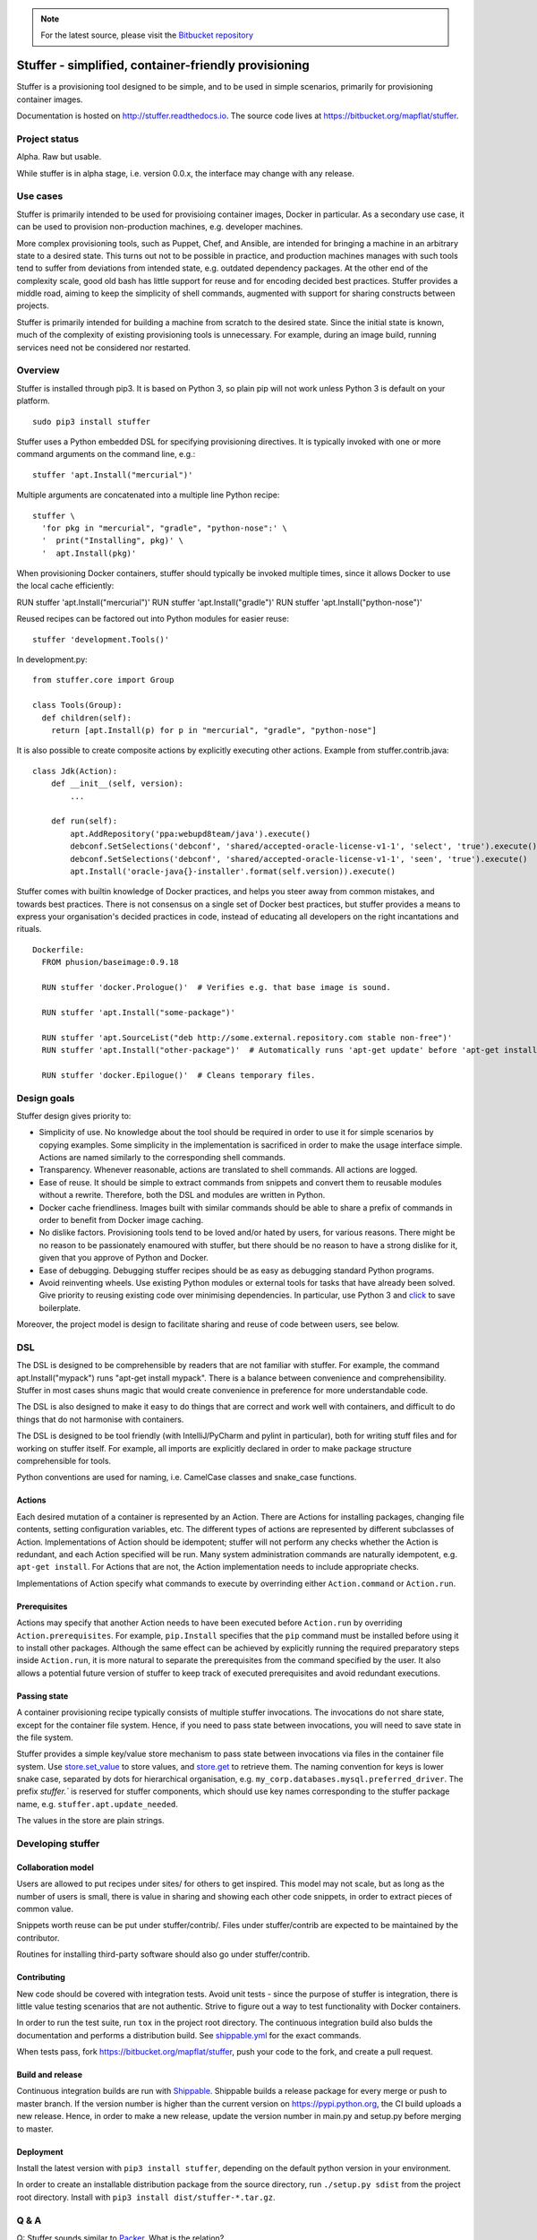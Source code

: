 .. note:: For the latest source, please visit the
   `Bitbucket repository <https://bitbucket.org/mapflat/stuffer>`_


Stuffer - simplified, container-friendly provisioning
=====================================================

Stuffer is a provisioning tool designed to be simple, and to be used in simple scenarios, primarily
for provisioning container images.

Documentation is hosted on `<http://stuffer.readthedocs.io>`_. The source code lives at
`<https://bitbucket.org/mapflat/stuffer>`_.


Project status
--------------

Alpha. Raw but usable.

While stuffer is in alpha stage, i.e. version 0.0.x, the interface may change with any release.

Use cases
---------

Stuffer is primarily intended to be used for provisioing container images, Docker in particular. As
a secondary use case, it can be used to provision non-production machines, e.g. developer machines.

More complex provisioning tools, such as Puppet, Chef, and Ansible, are intended for bringing a
machine in an arbitrary state to a desired state. This turns out not to be possible in practice, and
production machines manages with such tools tend to suffer from deviations from intended state,
e.g. outdated dependency packages. At the other end of the complexity scale, good old bash has
little support for reuse and for encoding decided best practices. Stuffer provides a middle road,
aiming to keep the simplicity of shell commands, augmented with support for sharing constructs
between projects.

Stuffer is primarily intended for building a machine from scratch to the desired state. Since the
initial state is known, much of the complexity of existing provisioning tools is unnecessary. For
example, during an image build, running services need not be considered nor restarted.

Overview
--------

Stuffer is installed through pip3. It is based on Python 3, so plain pip will not work unless Python
3 is default on your platform.
::

    sudo pip3 install stuffer



Stuffer uses a Python embedded DSL for specifying provisioning directives. It is typically invoked
with one or more command arguments on the command line, e.g.:
::

    stuffer 'apt.Install("mercurial")'

Multiple arguments are concatenated into a multiple line Python recipe:
::

    stuffer \
      'for pkg in "mercurial", "gradle", "python-nose":' \
      '  print("Installing", pkg)' \
      '  apt.Install(pkg)'

When provisioning Docker containers, stuffer should typically be invoked multiple times, since it
allows Docker to use the local cache efficiently:
::

RUN stuffer 'apt.Install("mercurial")'
RUN stuffer 'apt.Install("gradle")'
RUN stuffer 'apt.Install("python-nose")'


Reused recipes can be factored out into Python modules for easier reuse:
::

    stuffer 'development.Tools()'

In development.py:
::

    from stuffer.core import Group

    class Tools(Group):
      def children(self):
        return [apt.Install(p) for p in "mercurial", "gradle", "python-nose"]


It is also possible to create composite actions by explicitly executing other actions. Example from stuffer.contrib.java:
::
    class Jdk(Action):
        def __init__(self, version):
            ...

        def run(self):
            apt.AddRepository('ppa:webupd8team/java').execute()
            debconf.SetSelections('debconf', 'shared/accepted-oracle-license-v1-1', 'select', 'true').execute()
            debconf.SetSelections('debconf', 'shared/accepted-oracle-license-v1-1', 'seen', 'true').execute()
            apt.Install('oracle-java{}-installer'.format(self.version)).execute()


Stuffer comes with builtin knowledge of Docker practices, and helps you steer away from common
mistakes, and towards best practices. There is not consensus on a single set of Docker best
practices, but stuffer provides a means to express your organisation's decided practices in code, instead
of educating all developers on the right incantations and rituals.

::

    Dockerfile:
      FROM phusion/baseimage:0.9.18

      RUN stuffer 'docker.Prologue()'  # Verifies e.g. that base image is sound.

      RUN stuffer 'apt.Install("some-package")' 

      RUN stuffer 'apt.SourceList("deb http://some.external.repository.com stable non-free")'
      RUN stuffer 'apt.Install("other-package")'  # Automatically runs 'apt-get update' before 'apt-get install'

      RUN stuffer 'docker.Epilogue()'  # Cleans temporary files.



Design goals
------------

Stuffer design gives priority to:

-  Simplicity of use. No knowledge about the tool should be required in order to use it for simple scenarios by copying
   examples. Some simplicity in the implementation is sacrificed in order to make the usage interface simple. Actions
   are named similarly to the corresponding shell commands.

-  Transparency. Whenever reasonable, actions are translated to shell commands. All actions are logged.

-  Ease of reuse. It should be simple to extract commands from snippets and convert them to reusable modules without a
   rewrite. Therefore, both the DSL and modules are written in Python.

-  Docker cache friendliness. Images built with similar commands should be able to share a prefix of commands in order
   to benefit from Docker image caching.

-  No dislike factors. Provisioning tools tend to be loved and/or hated by users, for various
   reasons. There might be no reason to be passionately enamoured with stuffer, but there should be
   no reason to have a strong dislike for it, given that you approve of Python and Docker.

-  Ease of debugging. Debugging stuffer recipes should be as easy as debugging standard Python programs.

-  Avoid reinventing wheels. Use existing Python modules or external tools for tasks that have
   already been solved. Give priority to reusing existing code over minimising dependencies. In
   particular, use Python 3 and `click <http://click.pocoo.org/>`_ to save boilerplate.


Moreover, the project model is design to facilitate sharing and reuse of code between users, see below.


DSL
---

The DSL is designed to be comprehensible by readers that are not familiar with stuffer. For example,
the command apt.Install("mypack") runs "apt-get install mypack". There is a balance between
convenience and comprehensibility. Stuffer in most cases shuns magic that would create
convenience in preference for more understandable code.

The DSL is also designed to make it easy to do things that are correct and work well with
containers, and difficult to do things that do not harmonise with containers.

The DSL is designed to be tool friendly (with IntelliJ/PyCharm and pylint in particular), both for
writing stuff files and for working on stuffer itself. For example, all imports are explicitly
declared in order to make package structure comprehensible for tools.

Python conventions are used for naming, i.e. CamelCase classes and snake_case functions.


Actions
```````

Each desired mutation of a container is represented by an Action. There are Actions for installing
packages, changing file contents, setting configuration variables, etc. The different types of
actions are represented by different subclasses of Action. Implementations of Action should be
idempotent; stuffer will not perform any checks whether the Action is redundant, and each Action
specified will be run. Many system administration commands are naturally idempotent, e.g. ``apt-get
install``. For Actions that are not, the Action implementation needs to include appropriate checks.

Implementations of Action specify what commands to execute by overrinding either ``Action.command``
or ``Action.run``.


Prerequisites
`````````````

Actions may specify that another Action needs to have been executed before ``Action.run`` by
overriding ``Action.prerequisites``. For example, ``pip.Install`` specifies that the ``pip`` command
must be installed before using it to install other packages. Although the same effect can be
achieved by explicitly running the required preparatory steps inside ``Action.run``, it is more
natural to separate the prerequisites from the command specified by the user. It also allows a
potential future version of stuffer to keep track of executed prerequisites and avoid redundant
executions.


Passing state
`````````````

A container provisioning recipe typically consists of multiple stuffer invocations. The invocations
do not share state, except for the container file system. Hence, if you need to pass state between
invocations, you will need to save state in the file system.

Stuffer provides a simple key/value store mechanism to pass state between invocations via files in
the container file system. Use `store.set_value <api/store.html#stuffer.store.set_value>`_ to store values, and
`store.get <api/store.html#stuffer.store.get>`_ to retrieve them. The naming convention for keys is
lower snake case, separated by dots for hierarchical organisation,
e.g. ``my_corp.databases.mysql.preferred_driver``. The prefix `stuffer.`` is reserved for stuffer
components, which should use key names corresponding to the stuffer package name,
e.g. ``stuffer.apt.update_needed``.

The values in the store are plain strings.


Developing stuffer
------------------

Collaboration model
```````````````````

Users are allowed to put recipes under sites/ for others to get inspired. This model may not scale,
but as long as the number of users is small, there is value in sharing and showing each other code
snippets, in order to extract pieces of common value.

Snippets worth reuse can be put under stuffer/contrib/. Files under stuffer/contrib are expected to
be maintained by the contributor.

Routines for installing third-party software should also go under stuffer/contrib.


Contributing
````````````

New code should be covered with integration tests. Avoid unit tests - since the purpose of stuffer is integration,
there is little value testing scenarios that are not authentic. Strive to figure out a way to test functionality with
Docker containers.

In order to run the test suite, run ``tox`` in the project root directory. The continuous
integration build also bulds the documentation and performs a distribution build. See `shippable.yml
<https://bitbucket.org/mapflat/stuffer/src/master/shippable.yml>`_
for the exact commands.

When tests pass, fork `<https://bitbucket.org/mapflat/stuffer>`_, push your code to the fork, and
create a pull request.


Build and release
`````````````````

Continuous integration builds are run with `Shippable
<https://app.shippable.com/bitbucket/mapflat/stuffer>`_. Shippable builds a release package for
every merge or push to master branch. If the version number is higher than the current version on
`<https://pypi.python.org>`_, the CI build uploads a new release. Hence, in order to make a new
release, update the version number in main.py and setup.py before merging to master.


Deployment
``````````

Install the latest version with ``pip3 install stuffer``, depending on the default python version in
your environment.

In order to create an installable distribution package from the source directory, run ``./setup.py
sdist`` from the project root directory.  Install with ``pip3 install dist/stuffer-*.tar.gz``.


Q & A
-----

Q: Stuffer sounds similar to `Packer <https://www.packer.io/>`_. What is the relation?

A: Packer is a tool for creating a container, given that you provide stuff to put in the
container. Stuffer is a way to express what stuff to put in a container, given that you provide a
way to pack the container. They can be used together, if desired. Packer is made by `Hashicorp
<https://www.hashicorp.com/>`_, who have no relation to Stuffer.

Q: I think that Docker containers should be built according to the following principle: <your
preference here>. Why doesn't stuffer do that?

A: There is no single best way to build Docker images. There are tradeoffs involved. Stuffer gives
you a way to express your preferences, and package it as code, reusable by your colleagues. Feel
free to submit a PR that implements your preferences as an optional strategy.

Q: Does it scale to more complex scenarios? Can I see some examples?

A: You can find some non-trivial examples at
`<https://bitbucket.org/mapflat/stuffer/src/master/sites/mapflat/>`_.


Known issues
------------

There is a name clash between the `click command line parser library <http://click.pocoo.org/>`_ and
a Ubuntu python package for handling the click packaging format. Hence, you might run into trouble
if you have the former installed on your machine, or in the Docker images that you wish to build. At
this point, you can either solve it by removing the conflicting package, or by installing stuffer in
a virtual environment (virtualenv).


